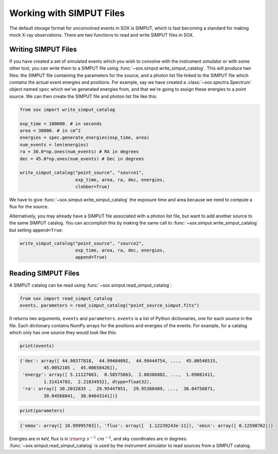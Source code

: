 .. _simput:

Working with SIMPUT Files
=========================

The default storage format for unconvolved events in SOX is SIMPUT, which is fast becoming
a standard for making mock X-ray observations. There are two functions to read and write SIMPUT
files in SOX.

Writing SIMPUT Files
--------------------

If you have created a set of simulated events which you wish to convolve with the instrument
simulator or with some other tool, you can write them to a SIMPUT file using
:func:`~sox.simput.write_simput_catalog`. This will produce two files: the SIMPUT file
containing the parameters for the source, and a photon list file linked to the SIMPUT file which
contains the actual event energies and positions. For example, say we have created a 
:class:`~sox.spectra.Spectrum` object named ``spec`` which we've generated energies 
from, and that we're going to assign these energies to a point source. We can then create 
the SIMPUT file and photon list file like this:

.. code-block:: python

    from sox import write_simput_catalog
    
    exp_time = 100000. # in seconds
    area = 30000. # in cm^2
    energies = spec.generate_energies(exp_time, area)
    num_events = len(energies)
    ra = 30.0*np.ones(num_events) # RA in degrees
    dec = 45.0*np.ones(num_events) # Dec in degrees
    
    write_simput_catalog("point_source", "source1", 
                         exp_time, area, ra, dec, energies, 
                         clobber=True) 
                         
We have to give :func:`~sox.simput.write_simput_catalog` the exposure time and area because
we need to compute a flux for the source.

Alternatively, you may already have a SIMPUT file associated with a photon list file, but want to 
add another source to the same SIMPUT catalog. You can accomplish this by making the same call to
:func:`~sox.simput.write_simput_catalog` but setting ``append=True``:

.. code-block:: python

    write_simput_catalog("point_source", "source2", 
                         exp_time, area, ra, dec, energies, 
                         append=True) 

Reading SIMPUT Files
--------------------

A SIMPUT catalog can be read using :func:`~sox.simput.read_simput_catalog`:

.. code-block:: python

    from sox import read_simput_catalog
    events, parameters = read_simput_catalog("point_source_simput.fits")
    
It returns two arguments, ``events`` and ``parameters``. ``events`` is a list of 
Python dictionaries, one for each source in the file. Each dictionary contains NumPy
arrays for the positions and energies of the events. For example, for a catalog which 
only has one source they would look like this:

.. code-block:: python

    print(events)
    
.. code-block:: pycon

    {'dec': array([ 44.98377818,  44.99404092,  44.99444754, ...,  45.00548515,
             45.0052105 ,  45.00658426]),
     'energy': array([ 5.11127663,  0.58575863,  2.00386882, ...,  1.09081411,
             1.31414783,  2.21034932], dtype=float32),
     'ra': array([ 30.2032835 ,  29.95447951,  29.95380409, ...,  30.04756871,
             30.04568841,  30.04643141])}

.. code-block:: python

    print(parameters)
    
.. code-block:: pycon

    {'emax': array([ 10.99995703]), 'flux': array([  1.12239243e-11]), 'emin': array([ 0.12598762])}

Energies are in keV, flux is in :math:`{\rm erg~s^{-1}~cm^{-2}}`, and sky coordinates
are in degrees. :func:`~sox.simput.read_simput_catalog` is used by the instrument 
simulator to read sources from a SIMPUT catalog. 